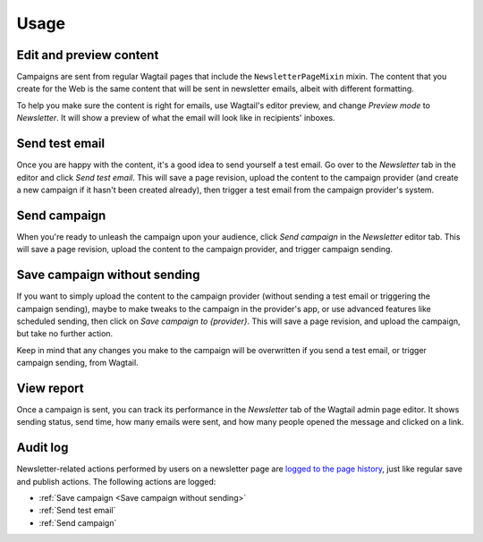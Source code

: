 Usage
=====

Edit and preview content
------------------------

Campaigns are sent from regular Wagtail pages that include the
``NewsletterPageMixin`` mixin. The content that you create for the Web is the
same content that will be sent in newsletter emails, albeit with different
formatting.

To help you make sure the content is right for emails, use Wagtail's editor
preview, and change *Preview mode* to *Newsletter*. It will show a preview of
what the email will look like in recipients' inboxes.

Send test email
---------------

Once you are happy with the content, it's a good idea to send yourself a test
email. Go over to the *Newsletter* tab in the editor and click *Send test
email*. This will save a page revision, upload the content to the campaign
provider (and create a new campaign if it hasn't been created already), then
trigger a test email from the campaign provider's system.

Send campaign
-------------

When you're ready to unleash the campaign upon your audience, click *Send
campaign* in the *Newsletter* editor tab. This will save a page revision,
upload the content to the campaign provider, and trigger campaign sending.

Save campaign without sending
-----------------------------

If you want to simply upload the content to the campaign provider (without
sending a test email or triggering the campaign sending), maybe to make tweaks
to the campaign in the provider's app, or use advanced features like scheduled
sending, then click on *Save campaign to {provider}*. This will save a page
revision, and upload the campaign, but take no further action.

Keep in mind that any changes you make to the campaign will be overwritten if
you send a test email, or trigger campaign sending, from Wagtail.

View report
-----------

Once a campaign is sent, you can track its performance in the *Newsletter* tab
of the Wagtail admin page editor. It shows sending status, send time, how many
emails were sent, and how many people opened the message and clicked on a link.

Audit log
---------

Newsletter-related actions performed by users on a newsletter page are `logged
to the page history`_, just like regular save and publish actions. The following
actions are logged:

- :ref:`Save campaign <Save campaign without sending>`
- :ref:`Send test email`
- :ref:`Send campaign`

.. _logged to the page history: https://docs.wagtail.org/en/stable/extending/audit_log.html
